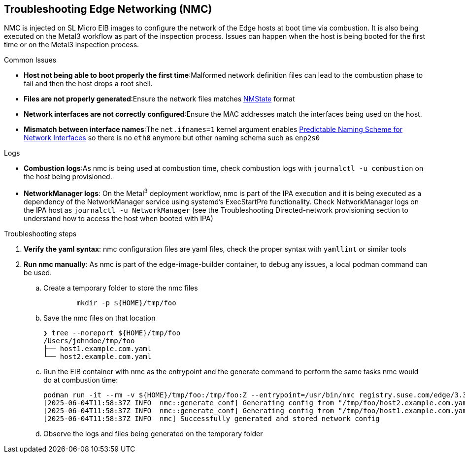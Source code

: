 [#troubleshooting-edge-networking]
== Troubleshooting Edge Networking (NMC)
:experimental:

ifdef::env-github[]
:imagesdir: ../images/
:tip-caption: :bulb:
:note-caption: :information_source:
:important-caption: :heavy_exclamation_mark:
:caution-caption: :fire:
:warning-caption: :warning:
endif::[]

NMC is injected on SL Micro EIB images to configure the network of the Edge hosts at boot time via combustion. It is also being executed on the Metal3 workflow as part of the inspection process. Issues can happen when the host is being booted for the first time or on the Metal3 inspection process.

.Common Issues

* *Host not being able to boot properly the first time*:Malformed network definition files can lead to the combustion phase to fail and then the host drops a root shell.
* *Files are not properly generated*:Ensure the network files matches https://nmstate.io/examples.html[NMState] format
* *Network interfaces are not correctly configured*:Ensure the MAC addresses match the interfaces being used on the host.
* *Mismatch between interface names*:The `net.ifnames=1` kernel argument enables https://documentation.suse.com/smart/network/html/network-interface-predictable-naming/index.html[Predictable Naming Scheme for Network Interfaces] so there is no `eth0` anymore but other naming schema such as `enp2s0`

.Logs

* *Combustion logs*:As nmc is being used at combustion time, check combustion logs with `journalctl -u combustion` on the host being provisioned.
* *NetworkManager logs*: On the Metal^3^ deployment workflow, nmc is part of the IPA execution and it is being executed as a dependency of the NetworkManager service using systemd’s ExecStartPre functionality. Check NetworkManager logs on the IPA host as `journalctl -u NetworkManager` (see the Troubleshooting Directed-network provisioning section to understand how to access the host when booted with IPA)


.Troubleshooting steps

. *Verify the yaml syntax*: nmc configuration files are yaml files, check the proper syntax with `yamllint` or similar tools
. *Run nmc manually*: As nmc is part of the edge-image-builder container, to debug any issues, a local podman command can be used.
.. Create a temporary folder to store the nmc files
+
[,shell]
----
	mkdir -p ${HOME}/tmp/foo
----

.. Save the nmc files on that location
+
[,shell]
----
❯ tree --noreport ${HOME}/tmp/foo
/Users/johndoe/tmp/foo
├── host1.example.com.yaml
└── host2.example.com.yaml
----
.. Run the EIB container with nmc as the entrypoint and the generate command to perform the same tasks nmc would do at combustion time:
+
[,shell]
----
podman run -it --rm -v ${HOME}/tmp/foo:/tmp/foo:Z --entrypoint=/usr/bin/nmc registry.suse.com/edge/3.3/edge-image-builder:1.2.0 generate --config-dir /tmp/foo --output-dir /tmp/foo/
[2025-06-04T11:58:37Z INFO  nmc::generate_conf] Generating config from "/tmp/foo/host2.example.com.yaml"...
[2025-06-04T11:58:37Z INFO  nmc::generate_conf] Generating config from "/tmp/foo/host1.example.com.yaml"...
[2025-06-04T11:58:37Z INFO  nmc] Successfully generated and stored network config
----

.. Observe the logs and files being generated on the temporary folder

